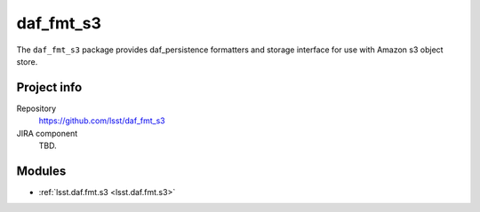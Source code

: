 .. _TMPL-package:

.. Title is the EUPS package name

##########
daf_fmt_s3
##########

.. Sentence/short paragraph describing what the package is for.

The ``daf_fmt_s3`` package provides daf_persistence formatters and storage
interface for use with Amazon s3 object store.

Project info
============

Repository
   https://github.com/lsst/daf_fmt_s3

JIRA component
   TBD.

Modules
=======

.. Link to Python module landing pages (same as in manifest.yaml)

- :ref:`lsst.daf.fmt.s3 <lsst.daf.fmt.s3>`

.. Link to the JIRA component for this package.

.. _`TMPL component`: https://jira.lsstcorp.org/browse/DM/component/10727
